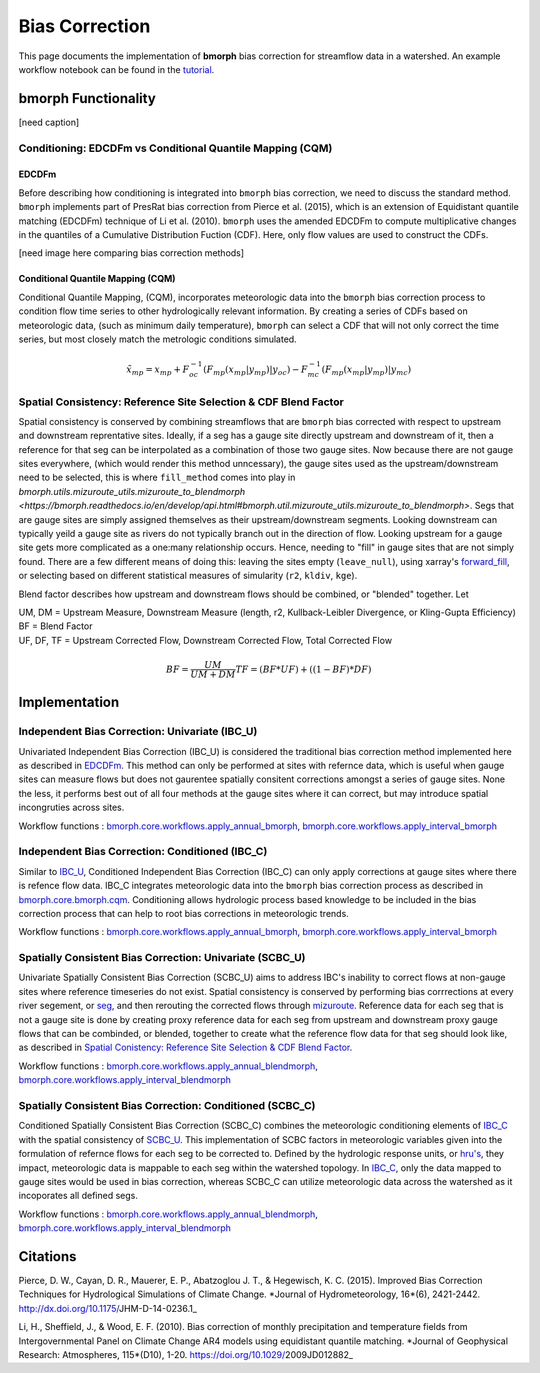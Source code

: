 Bias Correction
===============

This page documents the implementation of
**bmorph** bias correction for streamflow
data in a watershed. An example workflow notebook
can be found in the `tutorial <bmorph_tutorial.rst>`_.

bmorph Functionality
--------------------

.. image:: Figures/bmorph_full_workflow.png
    :alt: Flowchart describing bmorph bias correction process from initial routing to bias correction to secondary routing, outlining the steps that must occur for conditioning and spatial consistency to be utilized in bias correction.
    
[need caption]

Conditioning: EDCDFm vs Conditional Quantile Mapping (CQM)
^^^^^^^^^^^^^^^^^^^^^^^^^^^^^^^^^^^^^^^^^^^^^^^^^^^^^^^^^^

EDCDFm
""""""

Before describing how conditioning is integrated into ``bmorph`` bias correction, we need to discuss the standard method. 
``bmorph`` implements part of PresRat bias correction from Pierce et al. (2015), which is an extension of Equidistant quantile matching (EDCDFm) technique of Li et al. (2010). ``bmorph`` uses the amended EDCDFm to compute multiplicative changes in the quantiles of a Cumulative Distribution Fuction (CDF). Here, only flow values are used to construct the CDFs. 

[need image here comparing bias correction methods]


Conditional Quantile Mapping (CQM)
""""""""""""""""""""""""""""""""""

Conditional Quantile Mapping, (CQM), incorporates meteorologic data into the ``bmorph`` bias correction process to condition flow time series to other hydrologically relevant information. By creating a series of CDFs based on meteorologic data, (such as minimum daily temperature), ``bmorph`` can select a CDF that will not only correct the time series, but most closely match the metrologic conditions simulated.
    
.. image:: Figures/conditioning_diagram_with_arrows.png
    :alt: Multidimensional CDF functions are shown has heat maps with raw taking up left and refernce taking up center. A cumulative proability plot compares raw model CDF and Reference flow CDF for one meteorologic slice of the heatmaps left of it. Arrows demonstrate mapping the reference data in the heat maps to the raw model data for bias correction.

.. math::

    \tilde{x_{mp}} = x_{mp} + F^{-1}_{oc}(F_{mp}(x_{mp}|y_{mp})|y_{oc})
                            - F^{-1}_{mc}(F_{mp}(x_{mp}|y_{mp})|y_{mc})
                            
Spatial Consistency: Reference Site Selection & CDF Blend Factor
^^^^^^^^^^^^^^^^^^^^^^^^^^^^^^^^^^^^^^^^^^^^^^^^^^^^^^^^^^^^^^^^

Spatial consistency is conserved by combining streamflows that are ``bmorph`` bias corrected with respect to upstream and downstream reprentative sites. Ideally, if a seg has a gauge site directly upstream and downstream of it, then a reference for that seg can be interpolated as a combination of those two gauge sites. Now because there are not gauge sites everywhere, (which would render this method unncessary), the gauge sites used as the upstream/downstream need to be selected, this is where ``fill_method`` comes into play in `bmorph.utils.mizuroute_utils.mizuroute_to_blendmorph <https://bmorph.readthedocs.io/en/develop/api.html#bmorph.util.mizuroute_utils.mizuroute_to_blendmorph>`. Segs that are gauge sites are simply assigned themselves as their upstream/downstream segments. Looking downstream can typically yeild a gauge site as rivers do not typically branch out in the direction of flow. Looking upstream for a 
gauge site gets more complicated as a one:many relationship occurs. Hence, needing to "fill" in gauge sites that are not simply found. There are a few different means of doing this: leaving the sites empty (``leave_null``), using xarray's `forward_fill <http://xarray.pydata.org/en/stable/generated/xarray.DataArray.ffill.html>`_, or selecting based on different statistical measures of simularity (``r2``, ``kldiv``, ``kge``). 

.. image:: Figures/Blending_Diagram.png
    :alt: In blending, attributes from one gauge site are mixed with another gauge site depending on how close the intermediate seg is to each gauge site, (depicted left by 5 circles translating from pink to purple to blue across the segs). As a result, intermediate CDFs can be produced by transitioning from one gauge site CDF to another, (depicted right by pink CDF curves transforming into purple then blue CDFs curves).

Blend factor describes how upstream and downstream flows should be combined, or "blended" together.
Let

|    UM, DM = Upstream Measure, Downstream Measure (length, r2, Kullback-Leibler Divergence, or Kling-Gupta Efficiency)    
|    BF = Blend Factor    
|    UF, DF, TF = Upstream Corrected Flow, Downstream Corrected Flow, Total Corrected Flow    

.. math:: 

    BF = \frac{UM}{UM+DM}
    TF = (BF*UF) + ((1-BF)*DF)
    
Implementation
--------------

Independent Bias Correction: Univariate (IBC_U)
^^^^^^^^^^^^^^^^^^^^^^^^^^^^^^^^^^^^^^^^^^^^^^^

Univariated Independent Bias Correction (IBC_U) is considered the traditional bias correction method implemented here as described in `EDCDFm`_. This method can only be performed at sites with refernce data, which is useful when gauge sites can measure flows but does not gaurentee spatially consitent corrections amongst a series of gauge sites. None the less, it performs best out of all four methods at the gauge sites where it can correct, but may introduce spatial incongruties across sites.

Workflow functions : `bmorph.core.workflows.apply_annual_bmorph`_, `bmorph.core.workflows.apply_interval_bmorph`_

Independent Bias Correction: Conditioned (IBC_C)
^^^^^^^^^^^^^^^^^^^^^^^^^^^^^^^^^^^^^^^^^^^^^^^^

Similar to `IBC_U <Independent Bias Correction: Univariate (IBC_U)>`_, Conditioned Independent Bias Correction (IBC_C) can only apply corrections at gauge sites where there is refence flow data. IBC_C integrates meteorologic data into the ``bmorph`` bias correction process as described in `bmorph.core.bmorph.cqm <https://bmorph.readthedocs.io/en/develop/api.html#module-bmorph.core.bmorph.cqm>`_. Conditioning allows hydrologic process based knowledge to be included in the bias correction process that can help to root bias corrections in meteorologic trends. 

Workflow functions : `bmorph.core.workflows.apply_annual_bmorph`_, `bmorph.core.workflows.apply_interval_bmorph`_

Spatially Consistent Bias Correction: Univariate (SCBC_U)
^^^^^^^^^^^^^^^^^^^^^^^^^^^^^^^^^^^^^^^^^^^^^^^^^^^^^^^^^

Univariate Spatially Consistent Bias Correction (SCBC_U) aims to address IBC's inability to correct flows at non-gauge sites where reference timeseries do not exist. Spatial consistency is conserved by performing bias corrrections at every river segement, or `seg <data.rst/Variable Naming Conventions>`_, and then rerouting the corrected flows through `mizuroute <https://mizuroute.readthedocs.io/en/latest/>`_. Reference data for each seg that is not a gauge site is done by creating proxy reference data for each seg from upstream and downstream proxy gauge flows that can be combinded, or blended, together to create what the reference flow data for that seg should look like, as described in `Spatial Conistency: Reference Site Selection & CDF Blend Factor <data.rst/Spatial Consistency: Reference Site Selection & CDF Blend Factor>`_. 

Workflow functions : `bmorph.core.workflows.apply_annual_blendmorph`_, `bmorph.core.workflows.apply_interval_blendmorph`_

Spatially Consistent Bias Correction: Conditioned (SCBC_C)
^^^^^^^^^^^^^^^^^^^^^^^^^^^^^^^^^^^^^^^^^^^^^^^^^^^^^^^^^^

Conditioned Spatially Consistent Bias Correction (SCBC_C) combines the meteorologic conditioning elements of `IBC_C <Independent Bias Correction: Conditioned (IBC_C)>`_ with the spatial consistency of `SCBC_U <Spatially Consistent Bias Correction: Univariate (SCBC_U)>`_. This implementation of SCBC factors in meteorologic variables given into the formulation of refernce flows for each seg to be corrected to. Defined by the hydrologic response units, or `hru's <data.rst/Variable Naming Conventions>`_, they impact, meteorologic data is mappable to each seg within the watershed topology. In `IBC_C <Independent Bias Correction: Conditioned (IBC_C)>`_, only the data mapped to gauge sites would be used in bias correction, whereas SCBC_C can utilize meteorologic data across the watershed as it incoporates all defined segs. 

Workflow functions : `bmorph.core.workflows.apply_annual_blendmorph`_, `bmorph.core.workflows.apply_interval_blendmorph`_

.. _`bmorph.core.workflows.apply_annual_bmorph`: https://bmorph.readthedocs.io/en/develop/api.html#module-bmorph.core.workflows.apply_annual_bmorph
.. _`bmorph.core.workflows.apply_interval_bmorph`: https://bmorph.readthedocs.io/en/develop/api.html#module-bmorph.core.workflows.apply_interval_bmorph`
.. _`bmorph.core.workflows.apply_annual_blendmorph`: https://bmorph.readthedocs.io/en/develop/api.html#module-bmorph.core.workflows.apply_annual_blendmorph
.. _`bmorph.core.workflows.apply_interval_blendmorph`: https://bmorph.readthedocs.io/en/develop/api.html#module-bmorph.core.workflows.apply_interval_blendmorph
                            
Citations
---------

Pierce, D. W., Cayan, D. R., Mauerer, E. P., Abatzoglou J. T., & Hegewisch, K. C. (2015). Improved Bias Correction Techniques for Hydrological Simulations of Climate Change. *Journal of Hydrometeorology, 16*(6), 2421-2442. http://dx.doi.org/10.1175/JHM-D-14-0236.1_

Li, H., Sheffield, J.,  & Wood, E. F. (2010). Bias correction of monthly precipitation and temperature fields from Intergovernmental Panel on Climate Change AR4 models using equidistant quantile matching. *Journal of Geophysical Research: Atmospheres, 115*(D10), 1-20. https://doi.org/10.1029/2009JD012882_

